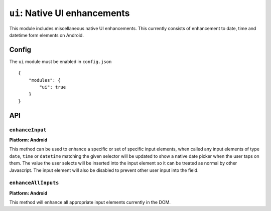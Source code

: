.. _modules-ui:

``ui``: Native UI enhancements
==============================

This module includes miscellaneous native UI enhancements. This currently consists of enhancement to date, time and datetime form elements on Android.


Config
------

The ``ui`` module must be enabled in ``config.json``

.. parsed-literal::
    {
        "modules": {
            "ui": true
        }
    }

API
---

``enhanceInput``
~~~~~~~~~~~~~~~~

**Platform: Android**

This method can be used to enhance a specific or set of specific input elements, when called any input elements of type ``date``, ``time`` or ``datetime`` matching the given selector will be updated to show a native date picker when the user taps on them. The value the user selects will be inserted into the input element so it can be treated as normal by other Javascript. The input element will also be disabled to prevent other user input into the field.

.. js:function:: ui.enhanceInput(selector)

    :param string selector: Any input elements of type date, time or datetime matching this selector will be enhanced.


``enhanceAllInputs``
~~~~~~~~~~~~~~~~~~~~

**Platform: Android**

This method will enhance all appropriate input elements currently in the DOM.

.. js:function:: ui.enhanceAllInputs()



